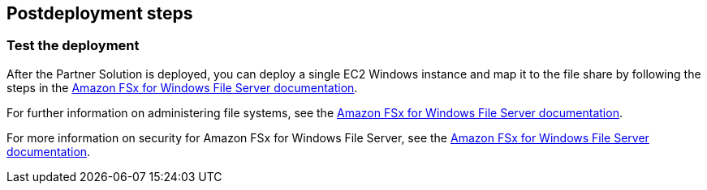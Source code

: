 // Include any postdeployment steps here, such as steps necessary to test that the deployment was successful. If there are no postdeployment steps, leave this file empty.

== Postdeployment steps

=== Test the deployment

After the Partner Solution is deployed, you can deploy a single EC2 Windows instance and map it to the file share by following the steps in the https://docs.aws.amazon.com/fsx/latest/WindowsGuide/using-file-shares.html#map-share-windows[Amazon FSx for Windows File Server documentation].

For further information on administering file systems, see the https://docs.aws.amazon.com/fsx/latest/WindowsGuide/administering-file-systems.html[Amazon FSx for Windows File Server documentation].

For more information on security for Amazon FSx for Windows File Server, see the https://docs.aws.amazon.com/fsx/latest/WindowsGuide/security.html[Amazon FSx for Windows File Server documentation].
